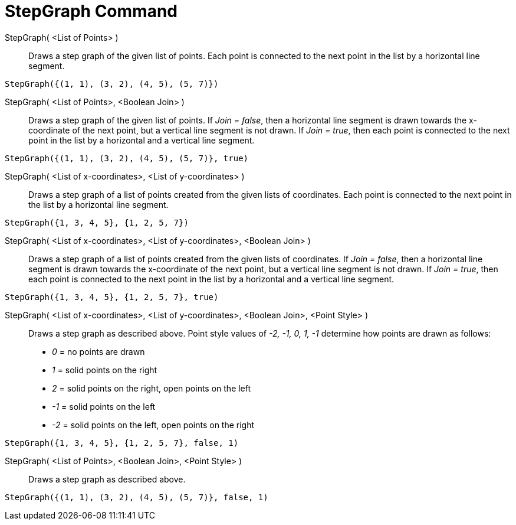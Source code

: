 = StepGraph Command
:page-en: commands/StepGraph
ifdef::env-github[:imagesdir: /en/modules/ROOT/assets/images]

StepGraph( <List of Points> )::
  Draws a step graph of the given list of points. Each point is connected to the next point in the list by a horizontal
  line segment.

[EXAMPLE]
====

`++StepGraph({(1, 1), (3, 2), (4, 5), (5, 7)})++`

====

StepGraph( <List of Points>, <Boolean Join> )::
  Draws a step graph of the given list of points. If _Join = false_, then a horizontal line segment is drawn towards the
  x-coordinate of the next point, but a vertical line segment is not drawn. If _Join = true_, then each point is
  connected to the next point in the list by a horizontal and a vertical line segment.

[EXAMPLE]
====

`++StepGraph({(1, 1), (3, 2), (4, 5), (5, 7)}, true)++`

====

StepGraph( <List of x-coordinates>, <List of y-coordinates> )::
  Draws a step graph of a list of points created from the given lists of coordinates. Each point is connected to the
  next point in the list by a horizontal line segment.

[EXAMPLE]
====

`++StepGraph({1, 3, 4, 5}, {1, 2, 5, 7})++`

====

StepGraph( <List of x-coordinates>, <List of y-coordinates>, <Boolean Join> )::
  Draws a step graph of a list of points created from the given lists of coordinates. If _Join = false_, then a
  horizontal line segment is drawn towards the x-coordinate of the next point, but a vertical line segment is not drawn.
  If _Join = true_, then each point is connected to the next point in the list by a horizontal and a vertical line
  segment.

[EXAMPLE]
====

`++StepGraph({1, 3, 4, 5}, {1, 2, 5, 7}, true)++`

====

StepGraph( <List of x-coordinates>, <List of y-coordinates>, <Boolean Join>, <Point Style> )::
  Draws a step graph as described above.
  Point style values of _-2, -1, 0, 1, -1_ determine how points are drawn as follows:
  * _0_ = no points are drawn
  * _1_ = solid points on the right
  * _2_ = solid points on the right, open points on the left
  * _-1_ = solid points on the left
  * _-2_ = solid points on the left, open points on the right

[EXAMPLE]
====

`++StepGraph({1, 3, 4, 5}, {1, 2, 5, 7}, false, 1)++`

====

StepGraph( <List of Points>, <Boolean Join>, <Point Style> )::
  Draws a step graph as described above.

[EXAMPLE]
====

`++StepGraph({(1, 1), (3, 2), (4, 5), (5, 7)}, false, 1)++`

====
